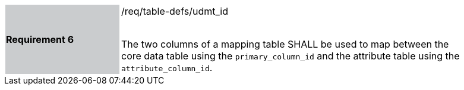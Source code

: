 [width="90%",cols="2,6"]
|===
|*Requirement 6* {set:cellbgcolor:#CACCCE}|/req/table-defs/udmt_id +
 +

 The two columns of a mapping table SHALL be used to map between the core data table using the `primary_column_id` and the attribute table using the `attribute_column_id`.
 {set:cellbgcolor:#FFFFFF}
|===
